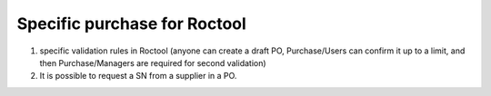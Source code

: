=============================
Specific purchase for Roctool
=============================


1. specific validation rules in Roctool (anyone can create a draft PO,
   Purchase/Users can confirm it up to a limit, and then Purchase/Managers are
   required for second validation)

2. It is possible to request a SN from a supplier in a PO. 
